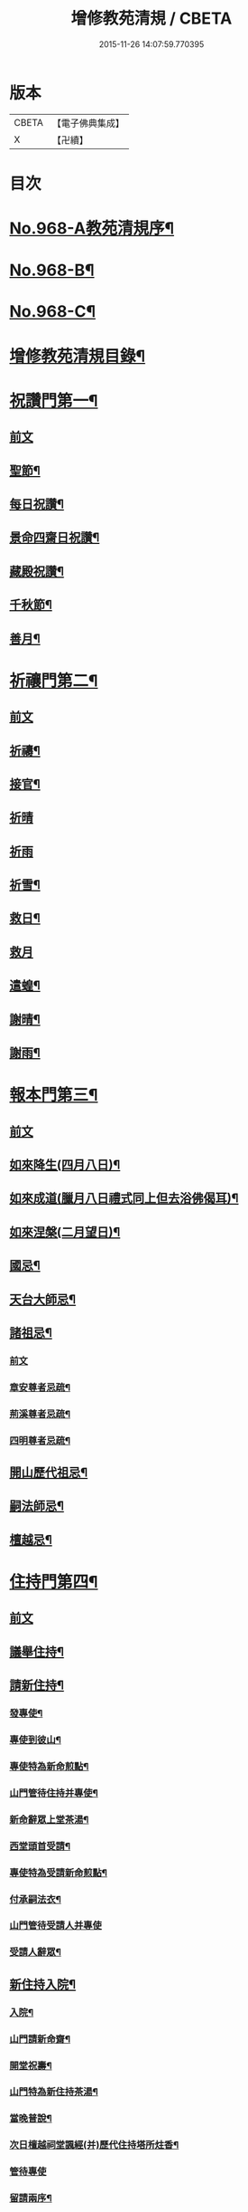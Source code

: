 #+TITLE: 增修教苑清規 / CBETA
#+DATE: 2015-11-26 14:07:59.770395
* 版本
 |     CBETA|【電子佛典集成】|
 |         X|【卍續】    |

* 目次
* [[file:KR6d0244_001.txt::001-0298b1][No.968-A教苑清規序¶]]
* [[file:KR6d0244_001.txt::0298c5][No.968-B¶]]
* [[file:KR6d0244_001.txt::0299a1][No.968-C¶]]
* [[file:KR6d0244_001.txt::0299b2][增修教苑清規目錄¶]]
* [[file:KR6d0244_001.txt::0301a4][祝讚門第一¶]]
** [[file:KR6d0244_001.txt::0301a4][前文]]
** [[file:KR6d0244_001.txt::0301a12][聖節¶]]
** [[file:KR6d0244_001.txt::0302b4][每日祝讚¶]]
** [[file:KR6d0244_001.txt::0302b8][景命四齋日祝讚¶]]
** [[file:KR6d0244_001.txt::0302b14][藏殿祝讚¶]]
** [[file:KR6d0244_001.txt::0302b22][千秋節¶]]
** [[file:KR6d0244_001.txt::0302c4][善月¶]]
* [[file:KR6d0244_001.txt::0302c14][祈禳門第二¶]]
** [[file:KR6d0244_001.txt::0302c14][前文]]
** [[file:KR6d0244_001.txt::0302c20][祈禱¶]]
** [[file:KR6d0244_001.txt::0303a11][接官¶]]
** [[file:KR6d0244_001.txt::0303a19][祈晴]]
** [[file:KR6d0244_001.txt::0303b4][祈雨]]
** [[file:KR6d0244_001.txt::0303b15][祈雪¶]]
** [[file:KR6d0244_001.txt::0303b23][救日¶]]
** [[file:KR6d0244_001.txt::0303c7][救月]]
** [[file:KR6d0244_001.txt::0303c17][遣蝗¶]]
** [[file:KR6d0244_001.txt::0304a2][謝晴¶]]
** [[file:KR6d0244_001.txt::0304a7][謝雨¶]]
* [[file:KR6d0244_001.txt::0304a14][報本門第三¶]]
** [[file:KR6d0244_001.txt::0304a14][前文]]
** [[file:KR6d0244_001.txt::0304b2][如來降生(四月八日)¶]]
** [[file:KR6d0244_001.txt::0304c8][如來成道(臘月八日禮式同上但去浴佛偈耳)¶]]
** [[file:KR6d0244_001.txt::0304c18][如來涅槃(二月望日)¶]]
** [[file:KR6d0244_001.txt::0305a12][國忌¶]]
** [[file:KR6d0244_001.txt::0305a20][天台大師忌¶]]
** [[file:KR6d0244_001.txt::0306a5][諸祖忌¶]]
*** [[file:KR6d0244_001.txt::0306a5][前文]]
*** [[file:KR6d0244_001.txt::0306a21][章安尊者忌疏¶]]
*** [[file:KR6d0244_001.txt::0306b11][荊溪尊者忌疏¶]]
*** [[file:KR6d0244_001.txt::0306b23][四明尊者忌疏¶]]
** [[file:KR6d0244_001.txt::0306c12][開山歷代祖忌¶]]
** [[file:KR6d0244_001.txt::0306c24][嗣法師忌¶]]
** [[file:KR6d0244_001.txt::0307a12][檀越忌¶]]
* [[file:KR6d0244_001.txt::0307a21][住持門第四¶]]
** [[file:KR6d0244_001.txt::0307a21][前文]]
** [[file:KR6d0244_001.txt::0307b9][議舉住持¶]]
** [[file:KR6d0244_001.txt::0307b18][請新住持¶]]
*** [[file:KR6d0244_001.txt::0307b19][發專使¶]]
*** [[file:KR6d0244_001.txt::0307c10][專使到彼山¶]]
*** [[file:KR6d0244_001.txt::0308a8][專使特為新命煎點¶]]
*** [[file:KR6d0244_001.txt::0308b2][山門管待住持并專使¶]]
*** [[file:KR6d0244_001.txt::0308b10][新命辭眾上堂茶湯¶]]
*** [[file:KR6d0244_001.txt::0308c2][西堂頭首受請¶]]
*** [[file:KR6d0244_001.txt::0308c12][專使特為受請新命煎點¶]]
*** [[file:KR6d0244_001.txt::0309a12][付承嗣法衣¶]]
*** [[file:KR6d0244_001.txt::0309a24][山門管待受請人并專使]]
*** [[file:KR6d0244_001.txt::0309b5][受請人辭眾¶]]
** [[file:KR6d0244_001.txt::0309b19][新住持入院¶]]
*** [[file:KR6d0244_001.txt::0309b20][入院¶]]
*** [[file:KR6d0244_001.txt::0310a3][山門請新命齋¶]]
*** [[file:KR6d0244_001.txt::0310a10][開堂祝壽¶]]
*** [[file:KR6d0244_001.txt::0310c12][山門特為新住持茶湯¶]]
*** [[file:KR6d0244_001.txt::0311a3][當晚普說¶]]
*** [[file:KR6d0244_001.txt::0311a15][次日檀越祠堂諷經(并)歷代住持塔所炷香¶]]
*** [[file:KR6d0244_001.txt::0311a19][管待專使]]
*** [[file:KR6d0244_001.txt::0311b6][留請兩序¶]]
*** [[file:KR6d0244_001.txt::0311b13][報謝參訪出入¶]]
*** [[file:KR6d0244_001.txt::0311b24][交割什物]]
*** [[file:KR6d0244_001.txt::0311c7][兩班勤舊煎點住持¶]]
** [[file:KR6d0244_001.txt::0311c16][住持常用¶]]
*** [[file:KR6d0244_001.txt::0311c17][朔望上堂¶]]
*** [[file:KR6d0244_001.txt::0312a11][朔望僧堂(并)寢堂點茶¶]]
*** [[file:KR6d0244_001.txt::0312b5][會兩序耆舊茶湯位次¶]]
*** [[file:KR6d0244_001.txt::0312b14][會西序茶湯¶]]
*** [[file:KR6d0244_001.txt::0312c2][特為大諸山煎點¶]]
*** [[file:KR6d0244_001.txt::0312c16][諸山到方丈煎點住持¶]]
*** [[file:KR6d0244_001.txt::0313a21][施主入山¶]]
*** [[file:KR6d0244_001.txt::0313b15][諸山相訪¶]]
** [[file:KR6d0244_001.txt::0314a6][退院¶]]
* [[file:KR6d0244_001.txt::0314a15][兩序門第五¶]]
** [[file:KR6d0244_001.txt::0314a15][前文]]
** [[file:KR6d0244_001.txt::0314a24][西序頭首¶]]
*** [[file:KR6d0244_001.txt::0314a24][前堂首座]]
*** [[file:KR6d0244_001.txt::0314b10][後堂首座¶]]
*** [[file:KR6d0244_001.txt::0314b13][懺首¶]]
*** [[file:KR6d0244_001.txt::0314b20][書記¶]]
*** [[file:KR6d0244_001.txt::0314c12][維那¶]]
*** [[file:KR6d0244_001.txt::0314c21][知客¶]]
*** [[file:KR6d0244_001.txt::0315a4][侍者燒香書狀請客附衣鉢¶]]
** [[file:KR6d0244_001.txt::0315a20][東序知事¶]]
*** [[file:KR6d0244_001.txt::0315a21][都監寺¶]]
*** [[file:KR6d0244_001.txt::0315b14][監寺¶]]
*** [[file:KR6d0244_001.txt::0315c2][副寺¶]]
*** [[file:KR6d0244_001.txt::0315c7][典座¶]]
** [[file:KR6d0244_001.txt::0315c16][列職¶]]
*** [[file:KR6d0244_001.txt::0315c17][知殿¶]]
*** [[file:KR6d0244_001.txt::0315c23][知藏¶]]
*** [[file:KR6d0244_001.txt::0316a6][知浴¶]]
*** [[file:KR6d0244_001.txt::0316a18][淨頭¶]]
*** [[file:KR6d0244_001.txt::0316a22][水頭¶]]
*** [[file:KR6d0244_001.txt::0316b2][莊主¶]]
*** [[file:KR6d0244_001.txt::0316b17][監收¶]]
** [[file:KR6d0244_001.txt::0316c6][請名德都講¶]]
** [[file:KR6d0244_001.txt::0316c22][兩序進退¶]]
** [[file:KR6d0244_001.txt::0317b4][侍者進退¶]]
** [[file:KR6d0244_001.txt::0317b21][頭首寮舍交割什物¶]]
** [[file:KR6d0244_001.txt::0317c7][方丈管待新舊兩班¶]]
** [[file:KR6d0244_001.txt::0317c15][請兩班歸位¶]]
* [[file:KR6d0244_001.txt::0317c24][攝眾門第六¶]]
** [[file:KR6d0244_001.txt::0317c24][前文]]
** [[file:KR6d0244_001.txt::0318a9][鬀髮儀¶]]
*** [[file:KR6d0244_001.txt::0318a9][前文]]
*** [[file:KR6d0244_001.txt::0318b7][一白席¶]]
*** [[file:KR6d0244_001.txt::0318c13][二請師¶]]
*** [[file:KR6d0244_001.txt::0319a8][三謝恩¶]]
*** [[file:KR6d0244_001.txt::0319a18][四䇿導¶]]
*** [[file:KR6d0244_001.txt::0319b9][五禮佛¶]]
*** [[file:KR6d0244_001.txt::0319b13][六落髮¶]]
*** [[file:KR6d0244_001.txt::0319b22][七圓頂授衣¶]]
*** [[file:KR6d0244_001.txt::0319c17][八歸依¶]]
*** [[file:KR6d0244_001.txt::0320a3][九開發教誠¶]]
*** [[file:KR6d0244_001.txt::0320a22][十祝讚¶]]
** [[file:KR6d0244_001.txt::0320b8][受戒護戒¶]]
** [[file:KR6d0244_001.txt::0320b15][辦道具¶]]
*** [[file:KR6d0244_001.txt::0320b18][三衣¶]]
*** [[file:KR6d0244_001.txt::0322a2][坐具¶]]
*** [[file:KR6d0244_001.txt::0322a6][鉢¶]]
*** [[file:KR6d0244_001.txt::0322a18][偏衫¶]]
*** [[file:KR6d0244_001.txt::0322b2][裙¶]]
*** [[file:KR6d0244_001.txt::0322b6][直裰¶]]
*** [[file:KR6d0244_001.txt::0322b9][濾水囊¶]]
*** [[file:KR6d0244_001.txt::0322b24][錫杖¶]]
*** [[file:KR6d0244_001.txt::0322c8][主杖¶]]
*** [[file:KR6d0244_001.txt::0322c13][如意¶]]
*** [[file:KR6d0244_001.txt::0322c23][拂子¶]]
*** [[file:KR6d0244_001.txt::0323a3][淨瓶¶]]
*** [[file:KR6d0244_001.txt::0323a6][香爐奩¶]]
*** [[file:KR6d0244_001.txt::0323a9][刀子¶]]
*** [[file:KR6d0244_001.txt::0323a14][數珠¶]]
** [[file:KR6d0244_001.txt::0323b2][遊方參請¶]]
** [[file:KR6d0244_001.txt::0323c5][求住¶]]
** [[file:KR6d0244_001.txt::0324a3][參堂¶]]
** [[file:KR6d0244_001.txt::0324a10][大名勝作住¶]]
** [[file:KR6d0244_001.txt::0324a20][江湖名勝求住¶]]
** [[file:KR6d0244_001.txt::0324b10][遷齋¶]]
** [[file:KR6d0244_001.txt::0324c2][謝掛塔¶]]
** [[file:KR6d0244_001.txt::0325a3][請益¶]]
* [[file:KR6d0244_002.txt::002-0325b8][安居門第七¶]]
** [[file:KR6d0244_002.txt::002-0325b8][前文]]
** [[file:KR6d0244_002.txt::002-0325b17][出草單¶]]
** [[file:KR6d0244_002.txt::0325c11][出圖帳¶]]
** [[file:KR6d0244_002.txt::0326c2][啟沙水¶]]
** [[file:KR6d0244_002.txt::0326c12][結制¶]]
** [[file:KR6d0244_002.txt::0327b9][都寺特為住持首座大眾湯¶]]
** [[file:KR6d0244_002.txt::0327c12][清規榜¶]]
** [[file:KR6d0244_002.txt::0328b13][住持特為首座大眾茶¶]]
** [[file:KR6d0244_002.txt::0328c4][前堂特為住持後堂大眾茶¶]]
** [[file:KR6d0244_002.txt::0328c11][住持兩班點行堂茶¶]]
** [[file:KR6d0244_002.txt::0329a3][直日須知¶]]
*** [[file:KR6d0244_002.txt::0329a3][直日須知]]
*** [[file:KR6d0244_002.txt::0329a10][須知式¶]]
** [[file:KR6d0244_002.txt::0330a20][修大悲懺法¶]]
** [[file:KR6d0244_002.txt::0330b4][住持開講¶]]
** [[file:KR6d0244_002.txt::0330b24][經行諷誦施生¶]]
** [[file:KR6d0244_002.txt::0330c10][布薩儀¶]]
*** [[file:KR6d0244_002.txt::0330c10][前文]]
*** [[file:KR6d0244_002.txt::0331a10][一集眾]]
*** [[file:KR6d0244_002.txt::0331a21][二入堂]]
*** [[file:KR6d0244_002.txt::0331b9][三取淨盂及籌]]
*** [[file:KR6d0244_002.txt::0331c15][四行水湯盂盥掌]]
*** [[file:KR6d0244_002.txt::0331c22][五行籌]]
*** [[file:KR6d0244_002.txt::0332b1][六請戒師]]
*** [[file:KR6d0244_002.txt::0332b12][七散花作梵]]
*** [[file:KR6d0244_002.txt::0332b23][八請說戒]]
*** [[file:KR6d0244_002.txt::0332c16][九再唱梵師下座]]
*** [[file:KR6d0244_002.txt::0332c22][十皈依三寶]]
*** [[file:KR6d0244_002.txt::0333a15][秉白梵音聲圖¶]]
** [[file:KR6d0244_002.txt::0334a5][都講頭首開講¶]]
** [[file:KR6d0244_002.txt::0334b21][維那點讀¶]]
** [[file:KR6d0244_002.txt::0334c7][三科習讀¶]]
** [[file:KR6d0244_002.txt::0335a19][鎖試¶]]
** [[file:KR6d0244_002.txt::0335c15][蘭盆會¶]]
** [[file:KR6d0244_002.txt::0336c8][解制¶]]
*** [[file:KR6d0244_002.txt::0336c9][自恣廣儀¶]]
*** [[file:KR6d0244_002.txt::0338a16][自恣略儀¶]]
* [[file:KR6d0244_002.txt::0338b9][誡勸門第八¶]]
** [[file:KR6d0244_002.txt::0338b9][前文]]
** [[file:KR6d0244_002.txt::0338b19][立制法¶]]
** [[file:KR6d0244_002.txt::0339a18][授菩薩戒儀¶]]
** [[file:KR6d0244_002.txt::0339a24][別立眾制¶]]
** [[file:KR6d0244_002.txt::0339b4][訓知事人¶]]
** [[file:KR6d0244_002.txt::0339c13][警誡將來¶]]
** [[file:KR6d0244_002.txt::0340a4][日月軌則¶]]
*** [[file:KR6d0244_002.txt::0340a10][早起]]
*** [[file:KR6d0244_002.txt::0340a20][禮誦]]
*** [[file:KR6d0244_002.txt::0340b13][赴堂]]
*** [[file:KR6d0244_002.txt::0341c7][讀誦]]
*** [[file:KR6d0244_002.txt::0341c20][遊行]]
*** [[file:KR6d0244_002.txt::0342a3][如廁]]
*** [[file:KR6d0244_002.txt::0342b19][坐禪]]
*** [[file:KR6d0244_002.txt::0342c6][夜分]]
*** [[file:KR6d0244_002.txt::0342c12][四儀]]
** [[file:KR6d0244_002.txt::0343a2][坐堂¶]]
** [[file:KR6d0244_002.txt::0343a6][普請¶]]
** [[file:KR6d0244_002.txt::0343a14][訓童行¶]]
** [[file:KR6d0244_002.txt::0343a23][月分須知¶]]
*** [[file:KR6d0244_002.txt::0343a23][正月]]
*** [[file:KR6d0244_002.txt::0343b5][二月]]
*** [[file:KR6d0244_002.txt::0343b7][三月]]
*** [[file:KR6d0244_002.txt::0343b9][四月]]
*** [[file:KR6d0244_002.txt::0343b13][五月]]
*** [[file:KR6d0244_002.txt::0343b16][六月]]
*** [[file:KR6d0244_002.txt::0343b19][七月]]
*** [[file:KR6d0244_002.txt::0343b23][八月]]
*** [[file:KR6d0244_002.txt::0343c1][九月]]
*** [[file:KR6d0244_002.txt::0343c2][十月]]
*** [[file:KR6d0244_002.txt::0343c3][十一月]]
*** [[file:KR6d0244_002.txt::0343c5][十二月]]
* [[file:KR6d0244_002.txt::0343c11][真歸門第九¶]]
** [[file:KR6d0244_002.txt::0343c11][前文]]
** [[file:KR6d0244_002.txt::0343c23][住持示寂¶]]
*** [[file:KR6d0244_002.txt::0343c23][前文]]
*** [[file:KR6d0244_002.txt::0344a14][入龕¶]]
*** [[file:KR6d0244_002.txt::0344b14][請主喪¶]]
*** [[file:KR6d0244_002.txt::0344c3][請喪司職事¶]]
*** [[file:KR6d0244_002.txt::0344c14][孝服¶]]
*** [[file:KR6d0244_002.txt::0344c19][佛事¶]]
*** [[file:KR6d0244_002.txt::0344c23][移龕掛真讀遺偈¶]]
*** [[file:KR6d0244_002.txt::0345a17][大夜上祭¶]]
*** [[file:KR6d0244_002.txt::0345b4][繫念¶]]
*** [[file:KR6d0244_002.txt::0345b17][出喪掛真奠茶湯¶]]
*** [[file:KR6d0244_002.txt::0345c2][茶毗¶]]
*** [[file:KR6d0244_002.txt::0345c13][全身入塔¶]]
*** [[file:KR6d0244_002.txt::0345c23][靈骨入塔¶]]
*** [[file:KR6d0244_002.txt::0346a4][唱衣¶]]
*** [[file:KR6d0244_002.txt::0346b9][下遺書¶]]
*** [[file:KR6d0244_002.txt::0347a9][管待主喪及喪司執事人¶]]
** [[file:KR6d0244_002.txt::0347a13][亡僧¶]]
*** [[file:KR6d0244_002.txt::0347a14][抄劄衣鉢¶]]
*** [[file:KR6d0244_002.txt::0347b5][浴亡入龕諷誦¶]]
*** [[file:KR6d0244_002.txt::0347b22][請佛事¶]]
*** [[file:KR6d0244_002.txt::0347c5][估衣¶]]
*** [[file:KR6d0244_002.txt::0347c13][伴靈¶]]
*** [[file:KR6d0244_002.txt::0347c21][大夜上發繫念¶]]
*** [[file:KR6d0244_002.txt::0348a11][送亡¶]]
*** [[file:KR6d0244_002.txt::0348a23][茶毗¶]]
*** [[file:KR6d0244_002.txt::0348b15][唱衣¶]]
*** [[file:KR6d0244_002.txt::0348c18][入塔¶]]
*** [[file:KR6d0244_002.txt::0348c24][板帳式]]
* [[file:KR6d0244_002.txt::0349c5][法器門第十¶]]
** [[file:KR6d0244_002.txt::0349c5][前文]]
** [[file:KR6d0244_002.txt::0349c11][鐘¶]]
** [[file:KR6d0244_002.txt::0350a14][版¶]]
** [[file:KR6d0244_002.txt::0350a22][木魚¶]]
** [[file:KR6d0244_002.txt::0350b4][椎¶]]
** [[file:KR6d0244_002.txt::0350b10][磬¶]]
** [[file:KR6d0244_002.txt::0350b19][鐃鈸¶]]
** [[file:KR6d0244_002.txt::0350b24][鼓¶]]
* [[file:KR6d0244_002.txt::0351a2][No.968-D書教苑清規後¶]]
* 卷
** [[file:KR6d0244_001.txt][增修教苑清規 1]]
** [[file:KR6d0244_002.txt][增修教苑清規 2]]
